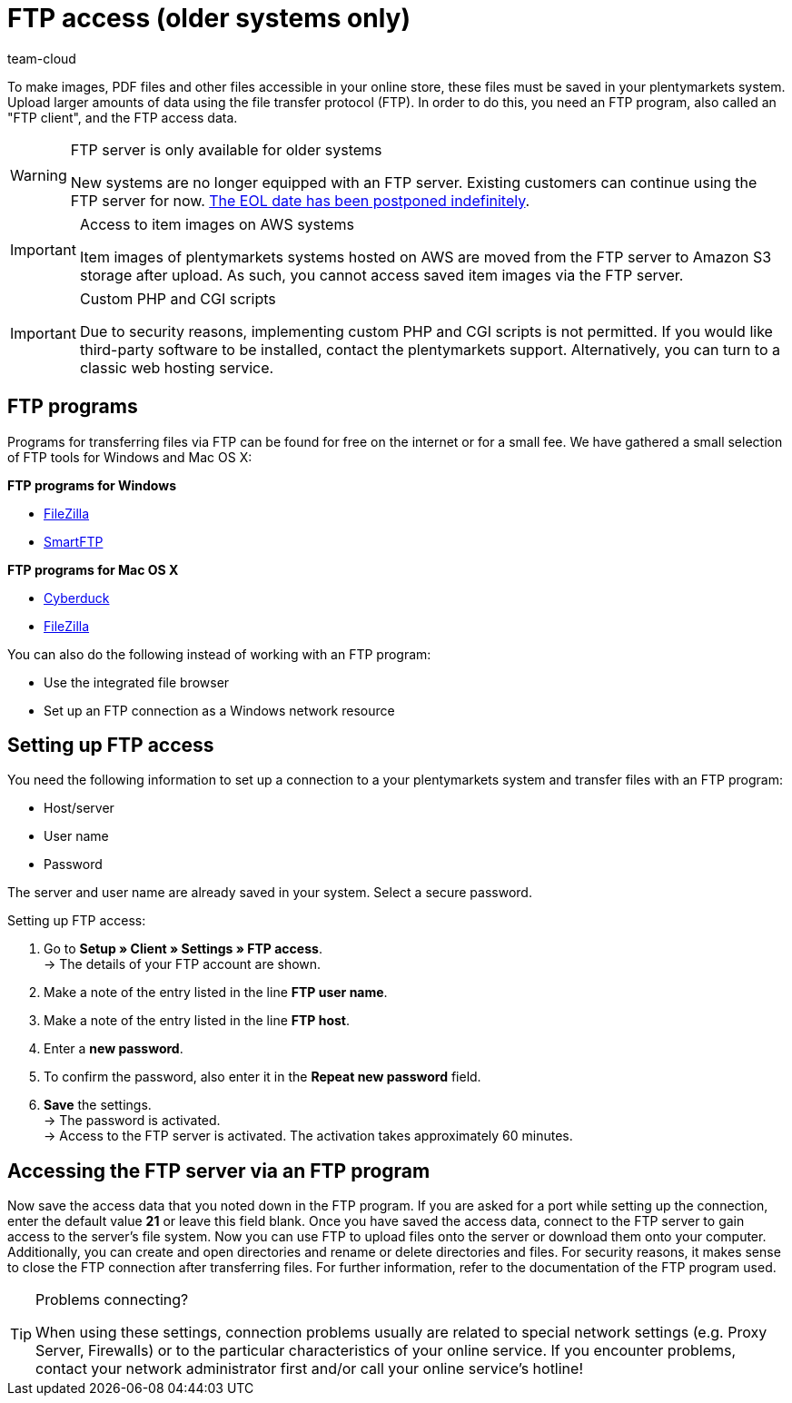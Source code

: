 = FTP access (older systems only)
:keywords: FTP, File Transfer Protocol, FTP access, FTP program, FTP programs, FTP client, FTP access data, FTP server, AWS, S3, Amazon S3 storage, FileZilla, SmartFTP, Cyberduck
:id: HCKHMEI
:author: team-cloud

To make images, PDF files and other files accessible in your online store, these files must be saved in your plentymarkets system. Upload larger amounts of data using the file transfer protocol (FTP). In order to do this, you need an FTP program, also called an "FTP client", and the FTP access data.

[WARNING]
.FTP server is only available for older systems
====
New systems are no longer equipped with an FTP server.
Existing customers can continue using the FTP server for now.
link:https://forum.plentymarkets.com/t/ftp-end-of-life-announcement-unknown-date/675956/37[The EOL date has been postponed indefinitely^].
====

[IMPORTANT]
.Access to item images on AWS systems
====
Item images of plentymarkets systems hosted on AWS are moved from the FTP server to Amazon S3 storage after upload. As such, you cannot access saved item images via the FTP server.
====

[IMPORTANT]
.Custom PHP and CGI scripts
====
Due to security reasons, implementing custom PHP and CGI scripts is not permitted. If you would like third-party software to be installed, contact the plentymarkets support. Alternatively, you can turn to a classic web hosting service.
====

== FTP programs

Programs for transferring files via FTP can be found for free on the internet or for a small fee. We have gathered a small selection of FTP tools for Windows and Mac OS X:

**FTP programs for Windows**

* link:https://filezilla-project.org/[FileZilla^]
* link:http://www.smartftp.com/[SmartFTP^]

**FTP programs for Mac OS X**

* link:http://cyberduck.ch/[Cyberduck^]
* link:https://filezilla-project.org/download.php/[FileZilla^]

You can also do the following instead of working with an FTP program:

* Use the integrated file browser
* Set up an FTP connection as a Windows network resource

== Setting up FTP access

You need the following information to set up a connection to a your plentymarkets system and transfer files with an FTP program:

* Host/server
* User name
* Password

The server and user name are already saved in your system. Select a secure password.

[.instruction]
Setting up FTP access:

. Go to *Setup » Client » Settings » FTP access*. +
→ The details of your FTP account are shown.
. Make a note of the entry listed in the line *FTP user name*.
. Make a note of the entry listed in the line *FTP host*.
. Enter a *new password*.
. To confirm the password, also enter it in the *Repeat new password* field.
. *Save* the settings. +
→ The password is activated. +
→ Access to the FTP server is activated. The activation takes approximately 60 minutes.


== Accessing the FTP server via an FTP program

Now save the access data that you noted down in the FTP program. If you are asked for a port while setting up the connection, enter the default value **21** or leave this field blank. Once you have saved the access data, connect to the FTP server to gain access to the server's file system. Now you can use FTP to upload files onto the server or download them onto your computer. Additionally, you can create and open directories and rename or delete directories and files. For security reasons, it makes sense to close the FTP connection after transferring files. For further information, refer to the documentation of the FTP program used.

[TIP]
.Problems connecting?
====
When using these settings, connection problems usually are related to special network settings (e.g. Proxy Server, Firewalls) or to the particular characteristics of your online service. If you encounter problems, contact your network administrator first and/or call your online service's hotline!
====
